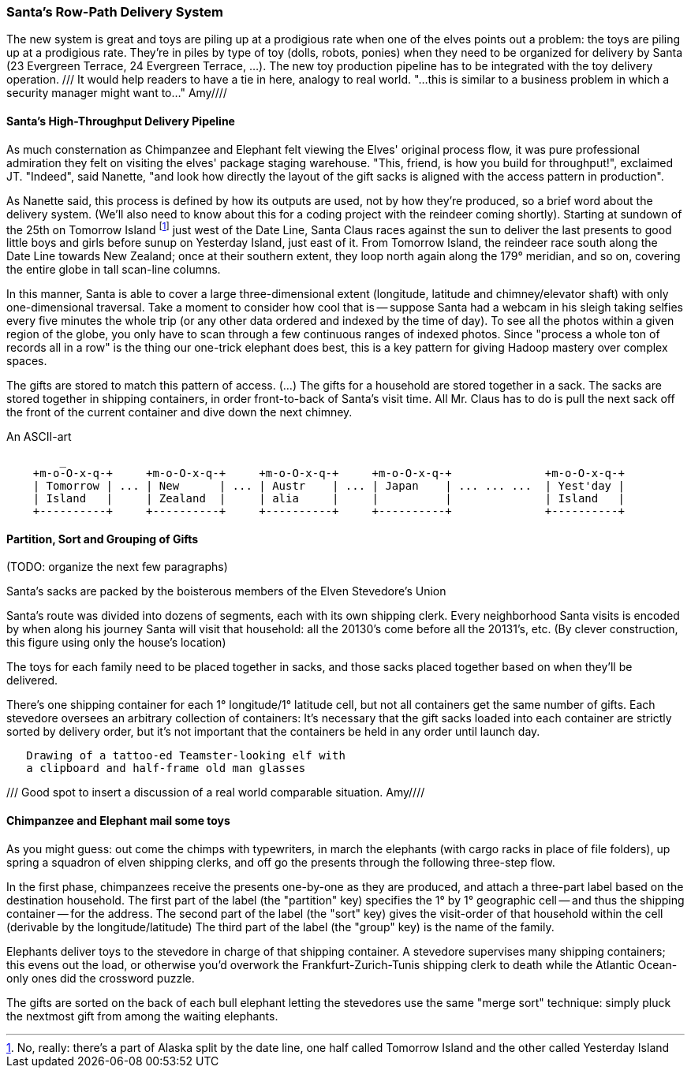 === Santa's Row-Path Delivery System ===

The new system is great and toys are piling up at a prodigious rate when one of the elves points out a problem: the toys are piling up at a prodigious rate. They're in piles by type of toy (dolls, robots, ponies) when they need to be organized for delivery by Santa (23 Evergreen Terrace, 24 Evergreen Terrace, ...). The new toy production pipeline has to be integrated with the toy delivery operation.
/// It would help readers to have a tie in here, analogy to real world. "...this is similar to a business problem in which a security manager might want to..." Amy////

==== Santa's High-Throughput Delivery Pipeline

As much consternation as Chimpanzee and Elephant felt viewing the Elves' original process flow, it was pure professional admiration they felt on visiting the elves' package staging warehouse. "This, friend, is how you build for throughput!", exclaimed JT. "Indeed", said Nanette, "and look how directly the layout of the gift sacks is aligned with the access pattern in production".

As Nanette said, this process is defined by how its outputs are used, not by how they're produced, so a brief word about the delivery system. (We'll also need to know about this for a coding project with the reindeer coming shortly). Starting at sundown of the 25th on Tomorrow Island footnote:[No, really: there's a part of Alaska split by the date line, one half called Tomorrow Island and the other called Yesterday Island] just west of the Date Line, Santa Claus races against the sun to deliver the last presents to good little boys and girls before sunup on Yesterday Island, just east of it. From Tomorrow Island, the reindeer race south along the Date Line towards New Zealand; once at their southern extent, they loop north again along the 179&deg; meridian, and so on, covering the entire globe in tall scan-line columns.

In this manner, Santa is able to cover a large three-dimensional extent (longitude, latitude and chimney/elevator shaft) with only one-dimensional traversal. Take a moment to consider how cool that is -- suppose Santa had a webcam in his sleigh taking selfies every five minutes the whole trip (or any other data ordered and indexed by the time of day). To see all the photos within a given region of the globe, you only have to scan through a few continuous ranges of indexed photos. Since "process a whole ton of records all in a row" is the thing our one-trick elephant does best, this is a key pattern for giving Hadoop mastery over complex spaces.

The gifts are stored to match this pattern of access.
(...)
The gifts for a household are stored together in a sack. The sacks are stored together in shipping containers, in order front-to-back of Santa's visit time. All Mr. Claus has to do is pull the next sack off the front of the current container and dive down the next chimney.

.An ASCII-art
----
        _
    +m-o-O-x-q-+     +m-o-O-x-q-+     +m-o-O-x-q-+     +m-o-O-x-q-+              +m-o-O-x-q-+
    | Tomorrow | ... | New      | ... | Austr    | ... | Japan    | ... ... ...  | Yest'day |
    | Island   |     | Zealand  |     | alia     |     |          | 	         | Island   |
    +----------+     +----------+     +----------+     +----------+ 	         +----------+
----


// footnote:[My mom invented the Hannukka Train for my brothers and I as the equivalent of a
// Christmas Tree: gift-wrapped "box"cars, with paper plate wheels, to hold the gifts. It's an idea
// worth popularizing.]

==== Partition, Sort and Grouping of Gifts

(TODO: organize the next few paragraphs)

Santa's sacks are packed by the boisterous members of the Elven Stevedore's Union

Santa's route was divided into dozens of segments, each with its own shipping clerk.
Every neighborhood Santa visits
is encoded by when along his journey Santa will visit that household: all the 20130's come before all the 20131's, etc. (By clever construction, this figure using only the house's location)

The toys for each family need to be placed together in sacks, and those sacks placed together based on when they'll be delivered.

There's one shipping container for each 1&deg; longitude/1&deg; latitude cell,
but not all containers get the same number of gifts.
Each stevedore oversees an arbitrary collection of containers:
It's necessary that the gift sacks loaded into each container are strictly sorted by delivery order,
but it's not important that the containers be held in any order until launch day.

----
   Drawing of a tattoo-ed Teamster-looking elf with
   a clipboard and half-frame old man glasses
----   

/// Good spot to insert a discussion of a real world comparable situation.  Amy////

==== Chimpanzee and Elephant mail some toys

As you might guess: out come the chimps with typewriters, in march the elephants (with cargo racks in place of file folders), up spring a squadron of elven shipping clerks, and off go the presents through the following three-step flow.

In the first phase, chimpanzees receive the presents one-by-one as they are produced, and attach a three-part label based on the destination household.
The first part of the label (the "partition" key) specifies the 1&deg; by 1&deg; geographic cell -- and thus the shipping container -- for the address.
The second part of the label (the "sort" key) gives the visit-order of that household within the cell (derivable by the longitude/latitude)
The third part of the label (the "group" key) is the name of the family.


Elephants deliver toys to the stevedore
in charge of that shipping container.
A stevedore supervises many shipping containers;
  this evens out the load, or otherwise you'd overwork the Frankfurt-Zurich-Tunis shipping clerk to death while the Atlantic Ocean-only ones did the crossword puzzle.


The gifts are sorted on the back of each bull elephant
letting the stevedores use the same "merge sort" technique:
simply pluck the nextmost gift from among the waiting elephants.
